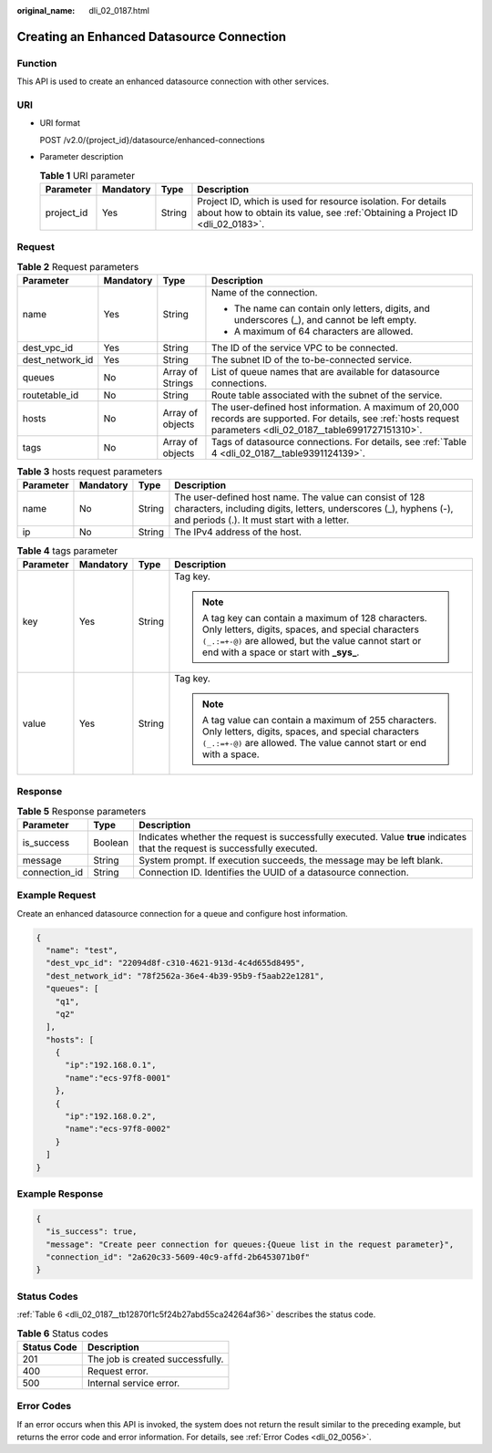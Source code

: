 :original_name: dli_02_0187.html

.. _dli_02_0187:

Creating an Enhanced Datasource Connection
==========================================

Function
--------

This API is used to create an enhanced datasource connection with other services.

URI
---

-  URI format

   POST /v2.0/{project_id}/datasource/enhanced-connections

-  Parameter description

   .. table:: **Table 1** URI parameter

      +------------+-----------+--------+-----------------------------------------------------------------------------------------------------------------------------------------------+
      | Parameter  | Mandatory | Type   | Description                                                                                                                                   |
      +============+===========+========+===============================================================================================================================================+
      | project_id | Yes       | String | Project ID, which is used for resource isolation. For details about how to obtain its value, see :ref:`Obtaining a Project ID <dli_02_0183>`. |
      +------------+-----------+--------+-----------------------------------------------------------------------------------------------------------------------------------------------+

Request
-------

.. table:: **Table 2** Request parameters

   +-----------------+-----------------+------------------+-------------------------------------------------------------------------------------------------------------------------------------------------------------------+
   | Parameter       | Mandatory       | Type             | Description                                                                                                                                                       |
   +=================+=================+==================+===================================================================================================================================================================+
   | name            | Yes             | String           | Name of the connection.                                                                                                                                           |
   |                 |                 |                  |                                                                                                                                                                   |
   |                 |                 |                  | -  The name can contain only letters, digits, and underscores (_), and cannot be left empty.                                                                      |
   |                 |                 |                  | -  A maximum of 64 characters are allowed.                                                                                                                        |
   +-----------------+-----------------+------------------+-------------------------------------------------------------------------------------------------------------------------------------------------------------------+
   | dest_vpc_id     | Yes             | String           | The ID of the service VPC to be connected.                                                                                                                        |
   +-----------------+-----------------+------------------+-------------------------------------------------------------------------------------------------------------------------------------------------------------------+
   | dest_network_id | Yes             | String           | The subnet ID of the to-be-connected service.                                                                                                                     |
   +-----------------+-----------------+------------------+-------------------------------------------------------------------------------------------------------------------------------------------------------------------+
   | queues          | No              | Array of Strings | List of queue names that are available for datasource connections.                                                                                                |
   +-----------------+-----------------+------------------+-------------------------------------------------------------------------------------------------------------------------------------------------------------------+
   | routetable_id   | No              | String           | Route table associated with the subnet of the service.                                                                                                            |
   +-----------------+-----------------+------------------+-------------------------------------------------------------------------------------------------------------------------------------------------------------------+
   | hosts           | No              | Array of objects | The user-defined host information. A maximum of 20,000 records are supported. For details, see :ref:`hosts request parameters <dli_02_0187__table6991727151310>`. |
   +-----------------+-----------------+------------------+-------------------------------------------------------------------------------------------------------------------------------------------------------------------+
   | tags            | No              | Array of objects | Tags of datasource connections. For details, see :ref:`Table 4 <dli_02_0187__table9391124139>`.                                                                   |
   +-----------------+-----------------+------------------+-------------------------------------------------------------------------------------------------------------------------------------------------------------------+

.. _dli_02_0187__table6991727151310:

.. table:: **Table 3** hosts request parameters

   +-----------+-----------+--------+-----------------------------------------------------------------------------------------------------------------------------------------------------------------------------+
   | Parameter | Mandatory | Type   | Description                                                                                                                                                                 |
   +===========+===========+========+=============================================================================================================================================================================+
   | name      | No        | String | The user-defined host name. The value can consist of 128 characters, including digits, letters, underscores (_), hyphens (-), and periods (.). It must start with a letter. |
   +-----------+-----------+--------+-----------------------------------------------------------------------------------------------------------------------------------------------------------------------------+
   | ip        | No        | String | The IPv4 address of the host.                                                                                                                                               |
   +-----------+-----------+--------+-----------------------------------------------------------------------------------------------------------------------------------------------------------------------------+

.. _dli_02_0187__table9391124139:

.. table:: **Table 4** tags parameter

   +-----------------+-----------------+-----------------+-----------------------------------------------------------------------------------------------------------------------------------------------------------------------------------------------------------------+
   | Parameter       | Mandatory       | Type            | Description                                                                                                                                                                                                     |
   +=================+=================+=================+=================================================================================================================================================================================================================+
   | key             | Yes             | String          | Tag key.                                                                                                                                                                                                        |
   |                 |                 |                 |                                                                                                                                                                                                                 |
   |                 |                 |                 | .. note::                                                                                                                                                                                                       |
   |                 |                 |                 |                                                                                                                                                                                                                 |
   |                 |                 |                 |    A tag key can contain a maximum of 128 characters. Only letters, digits, spaces, and special characters ``(_.:=+-@)`` are allowed, but the value cannot start or end with a space or start with **\_sys\_**. |
   +-----------------+-----------------+-----------------+-----------------------------------------------------------------------------------------------------------------------------------------------------------------------------------------------------------------+
   | value           | Yes             | String          | Tag key.                                                                                                                                                                                                        |
   |                 |                 |                 |                                                                                                                                                                                                                 |
   |                 |                 |                 | .. note::                                                                                                                                                                                                       |
   |                 |                 |                 |                                                                                                                                                                                                                 |
   |                 |                 |                 |    A tag value can contain a maximum of 255 characters. Only letters, digits, spaces, and special characters ``(_.:=+-@)`` are allowed. The value cannot start or end with a space.                             |
   +-----------------+-----------------+-----------------+-----------------------------------------------------------------------------------------------------------------------------------------------------------------------------------------------------------------+

Response
--------

.. table:: **Table 5** Response parameters

   +---------------+---------+-----------------------------------------------------------------------------------------------------------------------------+
   | Parameter     | Type    | Description                                                                                                                 |
   +===============+=========+=============================================================================================================================+
   | is_success    | Boolean | Indicates whether the request is successfully executed. Value **true** indicates that the request is successfully executed. |
   +---------------+---------+-----------------------------------------------------------------------------------------------------------------------------+
   | message       | String  | System prompt. If execution succeeds, the message may be left blank.                                                        |
   +---------------+---------+-----------------------------------------------------------------------------------------------------------------------------+
   | connection_id | String  | Connection ID. Identifies the UUID of a datasource connection.                                                              |
   +---------------+---------+-----------------------------------------------------------------------------------------------------------------------------+

Example Request
---------------

Create an enhanced datasource connection for a queue and configure host information.

.. code-block::

   {
     "name": "test",
     "dest_vpc_id": "22094d8f-c310-4621-913d-4c4d655d8495",
     "dest_network_id": "78f2562a-36e4-4b39-95b9-f5aab22e1281",
     "queues": [
       "q1",
       "q2"
     ],
     "hosts": [
       {
         "ip":"192.168.0.1",
         "name":"ecs-97f8-0001"
       },
       {
         "ip":"192.168.0.2",
         "name":"ecs-97f8-0002"
       }
     ]
   }

Example Response
----------------

.. code-block::

   {
     "is_success": true,
     "message": "Create peer connection for queues:{Queue list in the request parameter}",
     "connection_id": "2a620c33-5609-40c9-affd-2b6453071b0f"
   }

Status Codes
------------

:ref:`Table 6 <dli_02_0187__tb12870f1c5f24b27abd55ca24264af36>` describes the status code.

.. _dli_02_0187__tb12870f1c5f24b27abd55ca24264af36:

.. table:: **Table 6** Status codes

   =========== ================================
   Status Code Description
   =========== ================================
   201         The job is created successfully.
   400         Request error.
   500         Internal service error.
   =========== ================================

Error Codes
-----------

If an error occurs when this API is invoked, the system does not return the result similar to the preceding example, but returns the error code and error information. For details, see :ref:`Error Codes <dli_02_0056>`.
